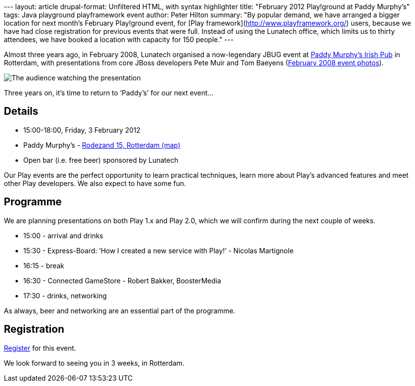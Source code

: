 --- layout: article drupal-format: Unfiltered HTML, with syntax
highlighter title: "February 2012 Play!ground at Paddy Murphy’s" tags:
Java playground playframework event author: Peter Hilton summary: "By
popular demand, we have arranged a bigger location for next month’s
February Play!ground event, for [Play
framework](http://www.playframework.org/) users, because we have had
close registration for previous events that were full. Instead of using
the Lunatech office, which limits us to thirty attendees, we have booked
a location with capacity for 150 people." ---

Almost three years ago, in February 2008, Lunatech organised a
now-legendary JBUG event at http://www.paddymurphys.nl/[Paddy Murphy’s
Irish Pub] in Rotterdam, with presentations from core JBoss developers
Pete Muir and Tom Baeyens
(http://blog.lunatech.com/2008/03/03/benelux-jboss-user-group-29-february-photos[February
2008 event photos]).

image:jbug-2008-02-photos-7.jpg[The audience watching the presentation]

Three years on, it’s time to return to ‘Paddy’s’ for our next event…

== Details

* 15:00-18:00, Friday, 3 February 2012
* Paddy Murphy’s -
http://maps.google.com/maps?q=51.92125,4.48145(Paddy+Murphy’s,+Rodezand+15,+Rotterdam)&z=18[Rodezand
15, Rotterdam (map)]
* Open bar (i.e. free beer) sponsored by Lunatech

Our Play events are the perfect opportunity to learn practical
techniques, learn more about Play’s advanced features and meet other
Play developers. We also expect to have some fun.

== Programme

We are planning presentations on both Play 1.x and Play 2.0, which we
will confirm during the next couple of weeks.

* 15:00 - arrival and drinks
* 15:30 - Express-Board: ’How I created a new service with Play!’ -
Nicolas Martignole
* 16:15 - break
* 16:30 - Connected GameStore - Robert Bakker, BoosterMedia
* 17:30 - drinks, networking

As always, beer and networking are an essential part of the programme.

== Registration

http://playframework.eventbrite.com/[Register] for this event.

We look forward to seeing you in 3 weeks, in Rotterdam.
